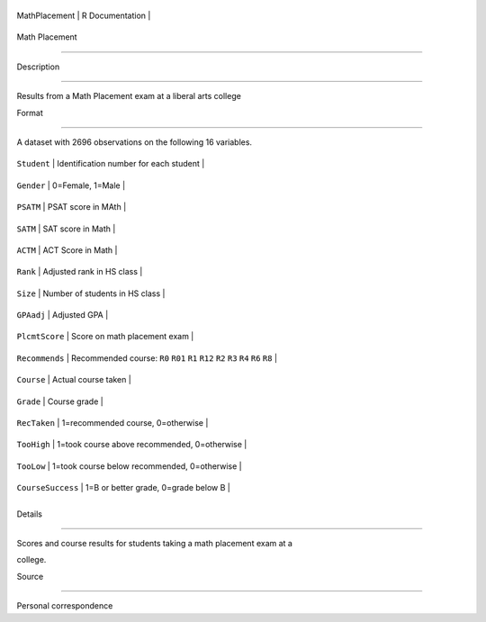 +-----------------+-------------------+
| MathPlacement   | R Documentation   |
+-----------------+-------------------+

Math Placement
--------------

Description
~~~~~~~~~~~

Results from a Math Placement exam at a liberal arts college

Format
~~~~~~

A dataset with 2696 observations on the following 16 variables.

+---------------------+----------------------------------------------------------------------------------------+
| ``Student``         | Identification number for each student                                                 |
+---------------------+----------------------------------------------------------------------------------------+
| ``Gender``          | 0=Female, 1=Male                                                                       |
+---------------------+----------------------------------------------------------------------------------------+
| ``PSATM``           | PSAT score in MAth                                                                     |
+---------------------+----------------------------------------------------------------------------------------+
| ``SATM``            | SAT score in Math                                                                      |
+---------------------+----------------------------------------------------------------------------------------+
| ``ACTM``            | ACT Score in Math                                                                      |
+---------------------+----------------------------------------------------------------------------------------+
| ``Rank``            | Adjusted rank in HS class                                                              |
+---------------------+----------------------------------------------------------------------------------------+
| ``Size``            | Number of students in HS class                                                         |
+---------------------+----------------------------------------------------------------------------------------+
| ``GPAadj``          | Adjusted GPA                                                                           |
+---------------------+----------------------------------------------------------------------------------------+
| ``PlcmtScore``      | Score on math placement exam                                                           |
+---------------------+----------------------------------------------------------------------------------------+
| ``Recommends``      | Recommended course: ``R0`` ``R01`` ``R1`` ``R12`` ``R2`` ``R3`` ``R4`` ``R6`` ``R8``   |
+---------------------+----------------------------------------------------------------------------------------+
| ``Course``          | Actual course taken                                                                    |
+---------------------+----------------------------------------------------------------------------------------+
| ``Grade``           | Course grade                                                                           |
+---------------------+----------------------------------------------------------------------------------------+
| ``RecTaken``        | 1=recommended course, 0=otherwise                                                      |
+---------------------+----------------------------------------------------------------------------------------+
| ``TooHigh``         | 1=took course above recommended, 0=otherwise                                           |
+---------------------+----------------------------------------------------------------------------------------+
| ``TooLow``          | 1=took course below recommended, 0=otherwise                                           |
+---------------------+----------------------------------------------------------------------------------------+
| ``CourseSuccess``   | 1=B or better grade, 0=grade below B                                                   |
+---------------------+----------------------------------------------------------------------------------------+
+---------------------+----------------------------------------------------------------------------------------+

Details
~~~~~~~

Scores and course results for students taking a math placement exam at a
college.

Source
~~~~~~

Personal correspondence

